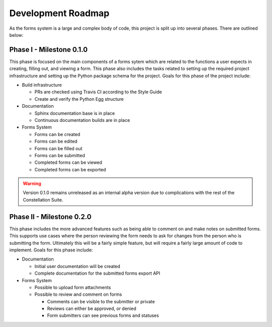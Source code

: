Development Roadmap
===================

As the forms system is a large and complex body of code, this project
is split up into several phases.  There are outlined below:


Phase I - Milestone 0.1.0
-------------------------

This phase is focused on the main components of a forms sytem which
are related to the functions a user expects in creating, filling out,
and viewing a form.  This phase also includes the tasks related to
setting up the required project infrastructure and setting up the
Python package schema for the project.  Goals for this phase of the
project include:

* Build infrastructure

  * PRs are checked using Travis CI according to the Style Guide
  * Create and verify the Python Egg structure

* Documentation

  * Sphinx documentation base is in place
  * Continuous documentation builds are in place

* Forms System

  * Forms can be created
  * Forms can be edited
  * Forms can be filled out
  * Forms can be submitted
  * Completed forms can be viewed
  * Completed forms can be exported


.. warning:: Version 0.1.0 remains unreleased as an internal alpha
             version due to complications with the rest of the
             Constellation Suite.
    
Phase II - Milestone 0.2.0
--------------------------

This phase includes the more advanced features such as being able to
comment on and make notes on submitted forms.  This supports use cases
where the person reviewing the form needs to ask for changes from the
person who is submitting the form.  Ultimately this will be a fairly
simple feature, but will require a fairly large amount of code to
implement.  Goals for this phase include:

* Documentation

  * Initial user documentation will be created
  * Complete documentation for the submitted forms export API

* Forms System

  * Possible to upload form attachments
  * Possible to review and comment on forms

    * Comments can be visible to the submitter or private
    * Reviews can either be approved, or denied
    * Form submitters can see previous forms and statuses
